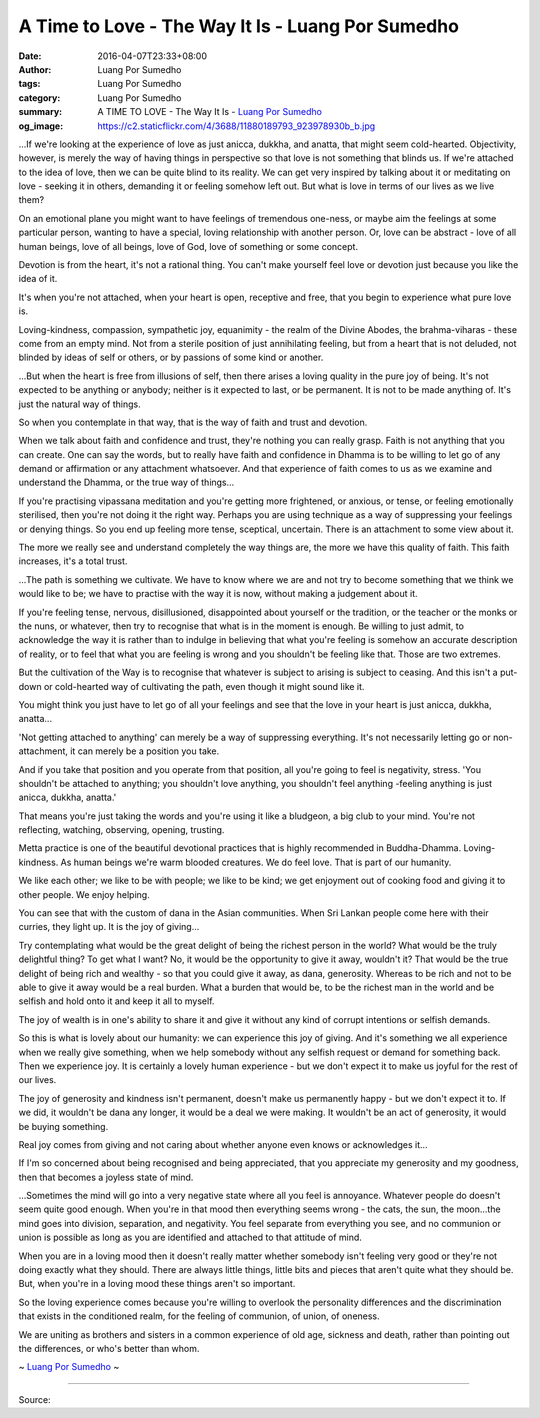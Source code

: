A Time to Love - The Way It Is - Luang Por Sumedho
##################################################

:date: 2016-04-07T23:33+08:00
:author: Luang Por Sumedho
:tags: Luang Por Sumedho
:category: Luang Por Sumedho
:summary: A TIME TO LOVE
          - The Way It Is
          - `Luang Por Sumedho`_
:og_image: https://c2.staticflickr.com/4/3688/11880189793_923978930b_b.jpg


...If we're looking at the experience of love as just anicca, dukkha, and anatta, that might seem cold-hearted. Objectivity, however, is merely the way of having things in perspective so that love is not something that blinds us. If we're attached to the idea of love, then we can be quite blind to its reality. We can get very inspired by talking about it or meditating on love - seeking it in others, demanding it or feeling somehow left out. But what is love in terms of our lives as we live them?

On an emotional plane you might want to have feelings of tremendous one-ness, or maybe aim the feelings at some particular person, wanting to have a special, loving relationship with another person. Or, love can be abstract - love of all human beings, love of all beings, love of God, love of something or some concept.

Devotion is from the heart, it's not a rational thing. You can't make yourself feel love or devotion just because you like the idea of it.

It's when you're not attached, when your heart is open, receptive and free, that you begin to experience what pure love is.

Loving-kindness, compassion, sympathetic joy, equanimity - the realm of the Divine Abodes, the brahma-viharas - these come from an empty mind. Not from a sterile position of just annihilating feeling, but from a heart that is not deluded, not blinded by ideas of self or others, or by passions of some kind or another.

...But when the heart is free from illusions of self, then there arises a loving quality in the pure joy of being. It's not expected to be anything or anybody; neither is it expected to last, or be permanent. It is not to be made anything of. It's just the natural way of things.

So when you contemplate in that way, that is the way of faith and trust and devotion.

When we talk about faith and confidence and trust, they're nothing you can really grasp. Faith is not anything that you can create. One can say the words, but to really have faith and confidence in Dhamma is to be willing to let go of any demand or affirmation or any attachment whatsoever. And that experience of faith comes to us as we examine and understand the Dhamma, or the true way of things...

If you're practising vipassana meditation and you're getting more frightened, or anxious, or tense, or feeling emotionally sterilised, then you're not doing it the right way. Perhaps you are using technique as a way of suppressing your feelings or denying things. So you end up feeling more tense, sceptical, uncertain. There is an attachment to some view about it.

The more we really see and understand completely the way things are, the more we have this quality of faith. This faith increases, it's a total trust.

...The path is something we cultivate. We have to know where we are and not try to become something that we think we would like to be; we have to practise with the way it is now, without making a judgement about it.

If you're feeling tense, nervous, disillusioned, disappointed about yourself or the tradition, or the teacher or the monks or the nuns, or whatever, then try to recognise that what is in the moment is enough. Be willing to just admit, to acknowledge the way it is rather than to indulge in believing that what you're feeling is somehow an accurate description of reality, or to feel that what you are feeling is wrong and you shouldn't be feeling like that. Those are two extremes.

But the cultivation of the Way is to recognise that whatever is subject to arising is subject to ceasing. And this isn't a put-down or cold-hearted way of cultivating the path, even though it might sound like it.

You might think you just have to let go of all your feelings and see that the love in your heart is just anicca, dukkha, anatta...

'Not getting attached to anything' can merely be a way of suppressing everything. It's not necessarily letting go or non-attachment, it can merely be a position you take.

And if you take that position and you operate from that position, all you're going to feel is negativity, stress. 'You shouldn't be attached to anything; you shouldn't love anything, you shouldn't feel anything -feeling anything is just anicca, dukkha, anatta.'

That means you're just taking the words and you're using it like a bludgeon, a big club to your mind. You're not reflecting, watching, observing, opening, trusting.

Metta practice is one of the beautiful devotional practices that is highly recommended in Buddha-Dhamma. Loving-kindness. As human beings we're warm blooded creatures. We do feel love. That is part of our humanity.

We like each other; we like to be with people; we like to be kind; we get enjoyment out of cooking food and giving it to other people. We enjoy helping.

You can see that with the custom of dana in the Asian communities. When Sri Lankan people come here with their curries, they light up. It is the joy of giving...

Try contemplating what would be the great delight of being the richest person in the world? What would be the truly delightful thing? To get what I want? No, it would be the opportunity to give it away, wouldn't it? That would be the true delight of being rich and wealthy - so that you could give it away, as dana, generosity. Whereas to be rich and not to be able to give it away would be a real burden. What a burden that would be, to be the richest man in the world and be selfish and hold onto it and keep it all to myself.

The joy of wealth is in one's ability to share it and give it without any kind of corrupt intentions or selfish demands.

So this is what is lovely about our humanity: we can experience this joy of giving. And it's something we all experience when we really give something, when we help somebody without any selfish request or demand for something back. Then we experience joy. It is certainly a lovely human experience - but we don't expect it to make us joyful for the rest of our lives.

The joy of generosity and kindness isn't permanent, doesn't make us permanently happy - but we don't expect it to. If we did, it wouldn't be dana any longer, it would be a deal we were making. It wouldn't be an act of generosity, it would be buying something.

Real joy comes from giving and not caring about whether anyone even knows or acknowledges it...

If I'm so concerned about being recognised and being appreciated, that you appreciate my generosity and my goodness, then that becomes a joyless state of mind.

...Sometimes the mind will go into a very negative state where all you feel is annoyance. Whatever people do doesn't seem quite good enough. When you're in that mood then everything seems wrong - the cats, the sun, the moon...the mind goes into division, separation, and negativity. You feel separate from everything you see, and no communion or union is possible as long as you are identified and attached to that attitude of mind.

When you are in a loving mood then it doesn't really matter whether somebody isn't feeling very good or they're not doing exactly what they should. There are always little things, little bits and pieces that aren't quite what they should be. But, when you're in a loving mood these things aren't so important.

So the loving experience comes because you're willing to overlook the personality differences and the discrimination that exists in the conditioned realm, for the feeling of communion, of union, of oneness.

We are uniting as brothers and sisters in a common experience of old age, sickness and death, rather than pointing out the differences, or who's better than whom.

~ `Luang Por Sumedho`_ ~

----

Source:

.. raw:: html

  <div id="fb-root"></div><script>(function(d, s, id) {  var js, fjs = d.getElementsByTagName(s)[0];  if (d.getElementById(id)) return;  js = d.createElement(s); js.id = id;  js.src = "//connect.facebook.net/en_US/sdk.js#xfbml=1&version=v2.3";  fjs.parentNode.insertBefore(js, fjs);}(document, 'script', 'facebook-jssdk'));</script><div class="fb-post" data-href="https://www.facebook.com/permalink.php?story_fbid=643451625811965&amp;id=562359127254549" data-width="500"><div class="fb-xfbml-parse-ignore"><blockquote cite="https://www.facebook.com/permalink.php?story_fbid=643451625811965&amp;id=562359127254549"><p>&quot;The Way It Is&quot;Luang Por SumedhoA TIME TO LOVE ...If we&#039;re looking at the experience of love as just anicca,...</p>Posted by <a href="https://www.facebook.com/BuddhaDhamma-Foundation-562359127254549/">BuddhaDhamma Foundation</a> on&nbsp;<a href="https://www.facebook.com/permalink.php?story_fbid=643451625811965&amp;id=562359127254549">Thursday, April 7, 2016</a></blockquote></div></div>

.. _Luang Por Sumedho: https://en.wikipedia.org/wiki/Ajahn_Sumedho
